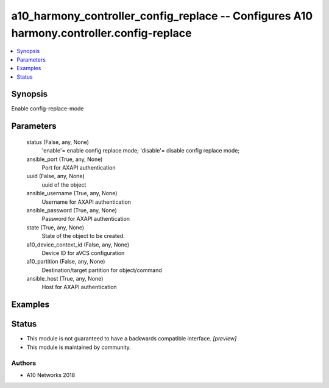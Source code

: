 .. _a10_harmony_controller_config_replace_module:


a10_harmony_controller_config_replace -- Configures A10 harmony.controller.config-replace
=========================================================================================

.. contents::
   :local:
   :depth: 1


Synopsis
--------

Enable config-replace-mode






Parameters
----------

  status (False, any, None)
    'enable'= enable config replace mode; 'disable'= disable config replace mode;


  ansible_port (True, any, None)
    Port for AXAPI authentication


  uuid (False, any, None)
    uuid of the object


  ansible_username (True, any, None)
    Username for AXAPI authentication


  ansible_password (True, any, None)
    Password for AXAPI authentication


  state (True, any, None)
    State of the object to be created.


  a10_device_context_id (False, any, None)
    Device ID for aVCS configuration


  a10_partition (False, any, None)
    Destination/target partition for object/command


  ansible_host (True, any, None)
    Host for AXAPI authentication









Examples
--------

.. code-block:: yaml+jinja

    





Status
------




- This module is not guaranteed to have a backwards compatible interface. *[preview]*


- This module is maintained by community.



Authors
~~~~~~~

- A10 Networks 2018

